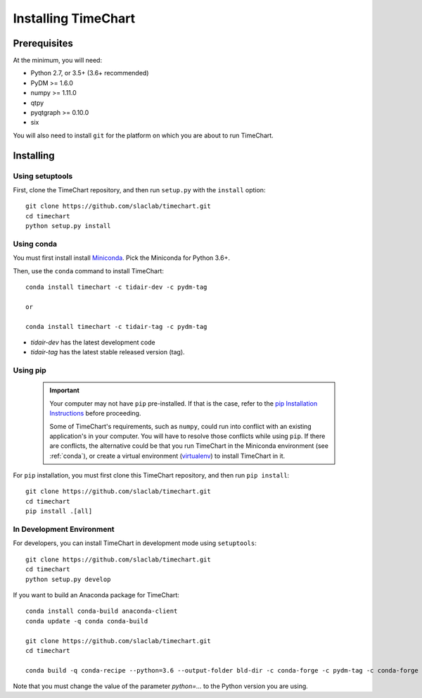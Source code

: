 =====================
Installing TimeChart
=====================


.. _prerequisites:

**************
Prerequisites
**************

At the minimum, you will need:

* Python 2.7, or 3.5+ (3.6+ recommended)
* PyDM >= 1.6.0
* numpy >= 1.11.0
* qtpy
* pyqtgraph >= 0.10.0
* six

You will also need to install ``git`` for the platform on which you are about to run TimeChart.

***********
Installing
***********

.. _setuptools:

Using setuptools
=================
First, clone the TimeChart repository, and then run ``setup.py`` with the ``install`` option::

    git clone https://github.com/slaclab/timechart.git
    cd timechart
    python setup.py install


.. _conda:

Using conda
============
You must first install install `Miniconda <https://conda.io/miniconda.html>`_. Pick the Miniconda for Python 3.6+.

Then, use the ``conda`` command to install TimeChart::

    conda install timechart -c tidair-dev -c pydm-tag

    or

    conda install timechart -c tidair-tag -c pydm-tag

* `tidair-dev` has the latest development code
* `tidair-tag` has the latest stable released version (tag).


Using pip
===========
    .. important::

        Your computer may not have ``pip`` pre-installed. If that is the case, refer to the
        `pip Installation Instructions <https://pip.pypa.io/en/stable/installing/>`_ before proceeding.

        Some of TimeChart's requirements, such as ``numpy``, could run into conflict with an existing application's
        in your computer. You will have to resolve those conflicts while using ``pip``. If there are conflicts, the
        alternative could be that you run TimeChart in the Miniconda environment (see :ref:`conda`), or create a
        virtual environment (`virtualenv <https://virtualenv.pypa.io/en/latest/>`_) to install TimeChart in it.

For ``pip`` installation, you must first clone this TimeChart repository, and then run ``pip install``::

    git clone https://github.com/slaclab/timechart.git
    cd timechart
    pip install .[all]


In Development Environment
===========================
For developers, you can install TimeChart in development mode using ``setuptools``::


    git clone https://github.com/slaclab/timechart.git
    cd timechart
    python setup.py develop


If you want to build an Anaconda package for TimeChart::

    conda install conda-build anaconda-client
    conda update -q conda conda-build

    git clone https://github.com/slaclab/timechart.git
    cd timechart

    conda build -q conda-recipe --python=3.6 --output-folder bld-dir -c conda-forge -c pydm-tag -c conda-forge

Note that you must change the value of the parameter `python=...` to the Python version you are using.
